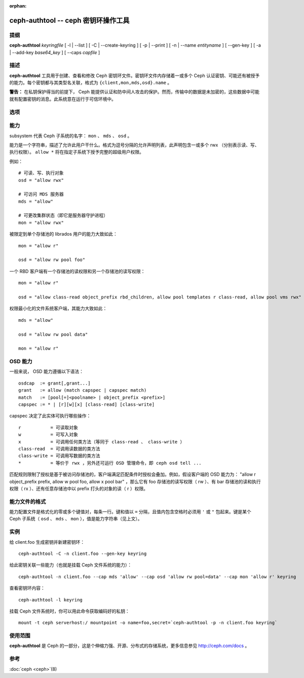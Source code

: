 :orphan:

======================================
 ceph-authtool -- ceph 密钥环操作工具
======================================

.. program:: ceph-authtool

提纲
====

| **ceph-authtool** *keyringfile* [ -l | --list ] [ -C | --create-keyring
  ] [ -p | --print ] [ -n | --name *entityname* ] [ --gen-key ] [ -a |
  --add-key *base64_key* ] [ --caps *capfile* ]


描述
====

**ceph-authtool** 工具用于创建、查看和修改 Ceph 密钥环文件。密钥环文件内存储\
着一或多个 Ceph 认证密钥、可能还有被授予的能力。每个密钥都与其类型名关联，格\
式为 ``{client,mon,mds,osd}.name`` 。

**警告：** 在私钥保护得当的前提下， Ceph 能提供认证和防中间人攻击的保护。然\
而，传输中的数据是未加密的，这些数据中可能就有配置密钥的消息。此系统意在运行\
于可信环境中。


选项
====

.. option:: -l, --list

   列出密钥环内的所有密钥及其能力

.. option:: -p, --print

   打印指定条目的已编码密钥，它适合作为 ``mount -o secret=`` 的参数

.. option:: -C, --create-keyring

   创建新密钥环，覆盖已有密钥环文件

.. option:: --gen-key

   为指定实体名生成新私钥

.. option:: --add-key

   把已编码密钥加进密钥环

.. option:: --cap subsystem capability

   设置指定子系统的能力

.. option:: --caps capsfile

   在所有子系统内设置与给定密钥相关的所有能力


能力
====

subsystem 代表 Ceph 子系统的名字： ``mon`` 、 ``mds`` 、 ``osd`` 。

能力是一个字符串，描述了允许此用户干什么。格式为逗号分隔的允许声明列表，此声\
明包含一或多个 rwx （分别表示读、写、执行权限）。 ``allow *`` 将在指定子系统\
下授予完整的超级用户权限。

例如： ::

	# 可读、写、执行对象
        osd = "allow rwx"

	# 可访问 MDS 服务器
        mds = "allow"

	# 可更改集群状态（即它是服务器守护进程）
        mon = "allow rwx"

被限定到单个存储池的 librados 用户的能力大致如此： ::

        mon = "allow r"

        osd = "allow rw pool foo"

一个 RBD 客户端有一个存储池的读权限和另一个存储池的读写权限： ::

        mon = "allow r"

        osd = "allow class-read object_prefix rbd_children, allow pool templates r class-read, allow pool vms rwx"

权限最小化的文件系统客户端，其能力大致如此： ::

        mds = "allow"

        osd = "allow rw pool data"

        mon = "allow r"


OSD 能力
========

一般来说， OSD 能力遵循以下语法： ::

        osdcap  := grant[,grant...]
        grant   := allow (match capspec | capspec match)
        match   := [pool[=]<poolname> | object_prefix <prefix>]
        capspec := * | [r][w][x] [class-read] [class-write]

capspec 决定了此实体可执行哪些操作： ::

    r           = 可读取对象
    w           = 可写入对象
    x           = 可调用任何类方法（等同于 class-read 、 class-write ）
    class-read  = 可调用读数据的类方法
    class-write = 可调用写数据的类方法
    *           = 等价于 rwx ，另外还可运行 OSD 管理命令，即 ceph osd tell ...

匹配规则限制了授权是基于被访问存储池的，客户端满足匹配条件时授权会叠加。例\
如，假设客户端的 OSD 能力为： \
"allow r object_prefix prefix, allow w pool foo, allow x pool bar" ，那么它\
有 foo 存储池的读写权限（ rw ）、有 bar 存储池的读和执行权限（ rx ）、还有\
任意存储池中以 prefix 打头的对象的读（ r ）权限。


能力文件的格式
==============

能力配置文件是格式化的零或多个键值对，每条一行。键和值以 ``=`` 分隔，且值内\
包含空格时必须用 ``'`` 或 ``"`` 包起来。键是某个 Ceph 子系统（ ``osd`` 、 \
``mds`` 、 ``mon`` ），值是能力字符串（见上文）。


实例
====

给 client.foo 生成密钥并新建密钥环： ::

        ceph-authtool -C -n client.foo --gen-key keyring

给此密钥关联一些能力（也就是挂载 Ceph 文件系统的能力）： ::

        ceph-authtool -n client.foo --cap mds 'allow' --cap osd 'allow rw pool=data' --cap mon 'allow r' keyring

查看密钥环内容： ::

        ceph-authtool -l keyring

挂载 Ceph 文件系统时，你可以用此命令获取编码好的私钥： ::

        mount -t ceph serverhost:/ mountpoint -o name=foo,secret=`ceph-authtool -p -n client.foo keyring`


使用范围
========

**ceph-authtool** 是 Ceph 的一部分，这是个伸缩力强、开源、分布式的存储系统，\
更多信息参见 http://ceph.com/docs 。


参考
====

:doc:`ceph <ceph>`\(8)
